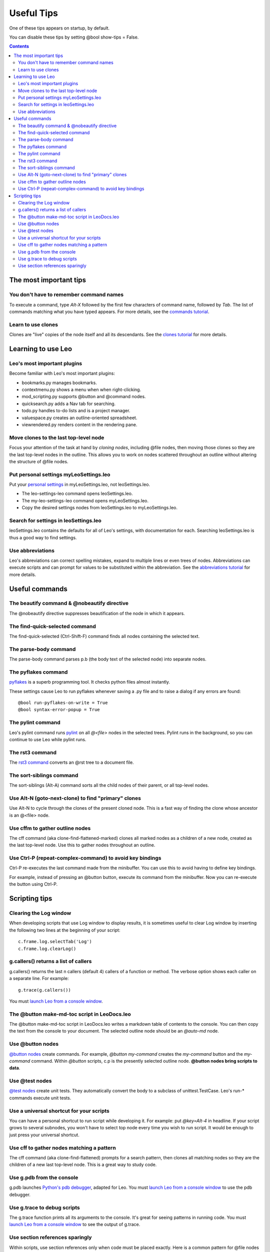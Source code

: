 .. rst3: filename: docs\tutorial-tips.html

#############################
Useful Tips
#############################

One of these tips appears on startup, by default.

You can disable these tips by setting @bool show-tips = False.

.. contents:: Contents
    :depth: 3
    :local:

The most important tips
+++++++++++++++++++++++



You don't have to remember command names
****************************************

.. _`commands tutorial`: tutorial-basics.html#commands

To execute a command, type `Alt-X` followed by the first few characters of command name, followed by `Tab`. The list of commands matching what you have typed appears.
For more details, see the `commands tutorial`_.

Learn to use clones
*******************

.. _`clones tutorial`: tutorial-pim.html#clones

Clones are "live" copies of the node itself and all its descendants.
See the `clones tutorial`_ for more details.

Learning to use Leo
+++++++++++++++++++



Leo's most important plugins
****************************

Become familiar with Leo's most important plugins:
    
- bookmarks.py manages bookmarks.
- contextmenu.py shows a menu when when right-clicking.
- mod_scripting.py supports @button and @command nodes.
- quicksearch.py adds a Nav tab for searching.
- todo.py handles to-do lists and is a project manager.
- valuespace.py creates an outline-oriented spreadsheet.
- viewrendered.py renders content in the rendering pane.

Move clones to the last top-level node
**************************************

.. _`cloning nodes`: tutorial-pim.html#clones

Focus your attention of the task at hand by `cloning nodes`, including
\@file nodes, then moving those clones so they are the last top-level nodes
in the outline. This allows you to work on nodes scattered throughout an
outline without altering the structure of @file nodes.

Put personal settings myLeoSettings.leo
***************************************

.. _`personal settings`: customizing.html#specifying-settings

Put your `personal settings`_ in myLeoSettings.leo, not leoSettings.leo.

- The leo-settings-leo command opens leoSettings.leo.
- The my-leo-settings-leo command opens myLeoSettings.leo.
- Copy the desired settings nodes from leoSettings.leo to myLeoSettings.leo.

Search for settings in leoSettings.leo
**************************************

leoSettings.leo contains the defaults for all of Leo's
settings, with documentation for each. Searching
leoSettings.leo is thus a good way to find settings.

Use abbreviations
*****************

.. _`abbreviations tutorial`: tutorial-pim.html#using-abbreviations-and-templates

Leo's abbreviations can correct spelling mistakes, expand to multiple lines
or even trees of nodes. Abbreviations can execute scripts and can prompt
for values to be substituted within the abbreviation.
See the `abbreviations tutorial`_ for more details.

Useful commands
+++++++++++++++



The beautify command & @nobeautify directive
********************************************

The @nobeautify directive suppresses beautification of the node in which it appears.

The find-quick-selected command
*******************************

The find-quick-selected (Ctrl-Shift-F) command finds all nodes containing the selected text.

The parse-body command
**********************

The parse-body command parses p.b (the body text of the selected node) into separate nodes.

The pyflakes command
********************

.. _`pyflakes`: https://pypi.python.org/pypi/pyflakes

`pyflakes`_ is a superb programming tool. It checks python files almost instantly.

These settings cause Leo to run pyflakes whenever saving a .py file and to raise a dialog if any errors are found::

    @bool run-pyflakes-on-write = True
    @bool syntax-error-popup = True

The pylint command
******************

.. _`pylint`: https://www.pylint.org/

Leo's pylint command runs `pylint`_ on all `@<file>` nodes in the selected trees.
Pylint runs in the background, so you can continue to use Leo while pylint runs.

The rst3 command
****************

.. _`rst3 command`: tutorial-rst3.html

The `rst3 command`_ converts an @rst tree to a document file.

The sort-siblings command
*************************

The sort-siblings (Alt-A) command sorts all the child nodes of their parent, or all top-level nodes.

Use Alt-N (goto-next-clone) to find "primary" clones
****************************************************

Use Alt-N to cycle through the clones of the present cloned node.
This is a fast way of finding the clone whose ancestor is an @<file> node.

Use cffm to gather outline nodes
********************************

The cff command (aka clone-find-flattened-marked) clones all marked nodes
as a children of a new node, created as the last top-level node. Use this
to gather nodes throughout an outline.

Use Ctrl-P (repeat-complex-command) to avoid key bindings
*********************************************************

Ctrl-P re-executes the last command made from the minibuffer.
You can use this to avoid having to define key bindings.

For example, instead of pressing an @button button, execute
its command from the minibuffer. Now you can re-execute the
button using Ctrl-P.

Scripting tips
++++++++++++++

.. _`launch Leo from a console window`: running.html#running-leo-from-a-console-window

Clearing the Log window
***********************

When developing scripts that use Log window to display results, it is
sometimes useful to clear Log window by inserting the following two lines
at the beginning of your script::

    c.frame.log.selectTab('Log')
    c.frame.log.clearLog()

g.callers() returns a list of callers
*************************************

g.callers() returns the last n callers (default 4) callers of a function or
method. The verbose option shows each caller on a separate line. For
example::
    
    g.trace(g.callers())

You must `launch Leo from a console window`_.

The @button make-md-toc script in LeoDocs.leo
*********************************************

The @button make-md-toc script in LeoDocs.leo writes a markdown table of
contents to the console. You can then copy the text from the console to
your document. The selected outline node should be an `@auto-md` node.

Use @button nodes
*****************

.. _`@button nodes`: tutorial-basics.html#button-and-command-nodes

`@button nodes`_ create commands. For example, `@button my-command` creates
the `my-command` button and the `my-command` command. Within `@button`
scripts, c.p is the presently selected outline node.
**@button nodes bring scripts to data**.

Use @test nodes
***************

.. _`@test nodes`: tutorial-basics.html#test-nodes

`@test nodes`_ create unit tests. They automatically convert the body to a
subclass of unittest.TestCase. Leo's run-* commands execute unit tests.

Use a universal shortcut for your scripts
*****************************************

You can have a personal shortcut to run script while developing it. For
example: put `@key=Alt-4` in headline. If your script grows to several
subnodes, you won't have to select top node every time you wish to run
script. It would be enough to just press your universal shortcut.

Use cff to gather nodes matching a pattern
******************************************

The cff command (aka clone-find-flattened) prompts for a search pattern,
then clones all matching nodes so they are the children of a new last
top-level node. This is a great way to study code.

Use g.pdb from the console
**************************

.. _`Python's pdb debugger`: https://docs.python.org/3/library/pdb.html

g.pdb launches `Python's pdb debugger`_, adapted for Leo.
You must `launch Leo from a console window`_ to use the pdb debugger.

Use g.trace to debug scripts
****************************

The g.trace function prints all its arguments to the console. It's great
for seeing patterns in running code.
You must `launch Leo from a console window`_ to see the output of g.trace.

Use section references sparingly
********************************

Within scripts, use section references only when code must be placed
exactly. Here is a common pattern for @file nodes for python files::

    @first # -*- coding: utf-8 -*-
    <<imports>>
    @others

